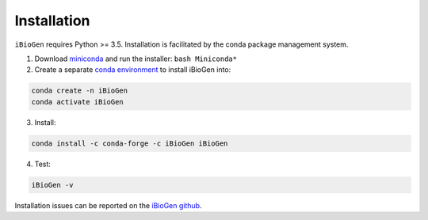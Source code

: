 .. _sec-installation:

============
Installation
============

``iBioGen`` requires Python >= 3.5. Installation is facilitated by the conda package
management system.

1. Download `miniconda <https://conda.io/miniconda.html>`_ and run the installer: ``bash Miniconda*``
2. Create a separate `conda environment <https://conda.io/docs/user-guide/tasks/manage-environments.html>`_ to install iBioGen into:

.. code:: bash

    conda create -n iBioGen
    conda activate iBioGen

3. Install:

.. code:: bash

    conda install -c conda-forge -c iBioGen iBioGen

4. Test:

.. code:: bash

   iBioGen -v

Installation issues can be reported on the `iBioGen github <https://github.com/isaacovercast/iBioGen>`_.
